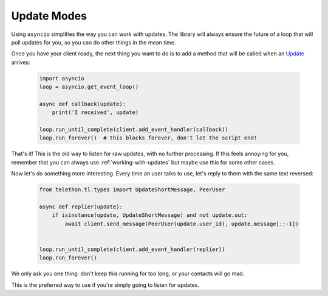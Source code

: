 .. _update-modes:

============
Update Modes
============

Using ``asyncio`` simplifies the way you can work with updates. The library
will always ensure the future of a loop that will poll updates for you, so
you can do other things in the mean time.

Once you have your client ready, the next thing you want to do is to add a
method that will be called when an `Update`__ arrives:

    .. code-block:: python

        import asyncio
        loop = asyncio.get_event_loop()

        async def callback(update):
            print('I received', update)

        loop.run_until_complete(client.add_event_handler(callback))
        loop.run_forever()  # this blocks forever, don't let the script end!

That's it! This is the old way to listen for raw updates, with no further
processing. If this feels annoying for you, remember that you can always
use :ref:`working-with-updates` but maybe use this for some other cases.

Now let's do something more interesting. Every time an user talks to use,
let's reply to them with the same text reversed:

    .. code-block:: python

        from telethon.tl.types import UpdateShortMessage, PeerUser

        async def replier(update):
            if isinstance(update, UpdateShortMessage) and not update.out:
                await client.send_message(PeerUser(update.user_id), update.message[::-1])


        loop.run_until_complete(client.add_event_handler(replier))
        loop.run_forever()

We only ask you one thing: don't keep this running for too long, or your
contacts will go mad.


This is the preferred way to use if you're simply going to listen for updates.

__ https://lonamiwebs.github.io/Telethon/types/update.html

